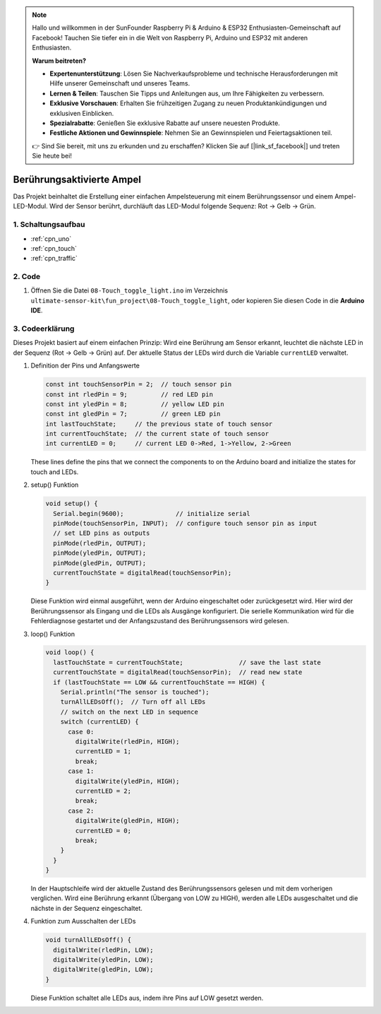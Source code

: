.. note::

    Hallo und willkommen in der SunFounder Raspberry Pi & Arduino & ESP32 Enthusiasten-Gemeinschaft auf Facebook! Tauchen Sie tiefer ein in die Welt von Raspberry Pi, Arduino und ESP32 mit anderen Enthusiasten.

    **Warum beitreten?**

    - **Expertenunterstützung**: Lösen Sie Nachverkaufsprobleme und technische Herausforderungen mit Hilfe unserer Gemeinschaft und unseres Teams.
    - **Lernen & Teilen**: Tauschen Sie Tipps und Anleitungen aus, um Ihre Fähigkeiten zu verbessern.
    - **Exklusive Vorschauen**: Erhalten Sie frühzeitigen Zugang zu neuen Produktankündigungen und exklusiven Einblicken.
    - **Spezialrabatte**: Genießen Sie exklusive Rabatte auf unsere neuesten Produkte.
    - **Festliche Aktionen und Gewinnspiele**: Nehmen Sie an Gewinnspielen und Feiertagsaktionen teil.

    👉 Sind Sie bereit, mit uns zu erkunden und zu erschaffen? Klicken Sie auf [|link_sf_facebook|] und treten Sie heute bei!

.. _fun_touch_toggle_light:

Berührungsaktivierte Ampel
==========================

.. raw:: html

   <video loop autoplay muted style = "max-width:100%">
      <source src="../_static/video/fun/08-fun-Touch_toggle_light.mp4"  type="video/mp4">
      Ihr Browser unterstützt das Video-Tag nicht.
   </video>

Das Projekt beinhaltet die Erstellung einer einfachen Ampelsteuerung mit einem Berührungssensor und einem Ampel-LED-Modul. Wird der Sensor berührt, durchläuft das LED-Modul folgende Sequenz: Rot -> Gelb -> Grün.


1. Schaltungsaufbau
-----------------------------

.. image:: img/08-fun_touch_toggle_light_circuit.png
    :width: 80%

* :ref:`cpn_uno`
* :ref:`cpn_touch`
* :ref:`cpn_traffic`


2. Code
-----------------------------

#. Öffnen Sie die Datei ``08-Touch_toggle_light.ino`` im Verzeichnis ``ultimate-sensor-kit\fun_project\08-Touch_toggle_light``, oder kopieren Sie diesen Code in die **Arduino IDE**.

   .. raw:: html
       
       <iframe src=https://create.arduino.cc/editor/sunfounder01/7e6106dd-6a46-4bbb-8057-5b93d5fa25b5/preview?embed style="height:510px;width:100%;margin:10px 0" frameborder=0></iframe>


3. Codeerklärung
-----------------------------

Dieses Projekt basiert auf einem einfachen Prinzip: Wird eine Berührung am Sensor erkannt, leuchtet die nächste LED in der Sequenz (Rot -> Gelb -> Grün) auf. Der aktuelle Status der LEDs wird durch die Variable ``currentLED`` verwaltet.

1. Definition der Pins und Anfangswerte

   .. code-block:: arduino
   
       const int touchSensorPin = 2;  // touch sensor pin
       const int rledPin = 9;         // red LED pin
       const int yledPin = 8;         // yellow LED pin
       const int gledPin = 7;         // green LED pin
       int lastTouchState;     // the previous state of touch sensor
       int currentTouchState;  // the current state of touch sensor
       int currentLED = 0;     // current LED 0->Red, 1->Yellow, 2->Green
   
   These lines define the pins that we connect the components to on the Arduino board and initialize the states for touch and LEDs.

2. setup() Funktion

   .. code-block:: arduino
   
       void setup() {
         Serial.begin(9600);              // initialize serial
         pinMode(touchSensorPin, INPUT);  // configure touch sensor pin as input
         // set LED pins as outputs
         pinMode(rledPin, OUTPUT);
         pinMode(yledPin, OUTPUT);
         pinMode(gledPin, OUTPUT);
         currentTouchState = digitalRead(touchSensorPin);
       }

   Diese Funktion wird einmal ausgeführt, wenn der Arduino eingeschaltet oder zurückgesetzt wird. Hier wird der Berührungssensor als Eingang und die LEDs als Ausgänge konfiguriert. Die serielle Kommunikation wird für die Fehlerdiagnose gestartet und der Anfangszustand des Berührungssensors wird gelesen.

3. loop() Funktion

   .. code-block:: arduino
   
       void loop() {
         lastTouchState = currentTouchState;               // save the last state
         currentTouchState = digitalRead(touchSensorPin);  // read new state
         if (lastTouchState == LOW && currentTouchState == HIGH) {
           Serial.println("The sensor is touched");
           turnAllLEDsOff();  // Turn off all LEDs
           // switch on the next LED in sequence
           switch (currentLED) {
             case 0:
               digitalWrite(rledPin, HIGH);
               currentLED = 1;
               break;
             case 1:
               digitalWrite(yledPin, HIGH);
               currentLED = 2;
               break;
             case 2:
               digitalWrite(gledPin, HIGH);
               currentLED = 0;
               break;
           }
         }
       }

   In der Hauptschleife wird der aktuelle Zustand des Berührungssensors gelesen und mit dem vorherigen verglichen. Wird eine Berührung erkannt (Übergang von LOW zu HIGH), werden alle LEDs ausgeschaltet und die nächste in der Sequenz eingeschaltet.

4. Funktion zum Ausschalten der LEDs

   .. code-block:: arduino
      
       void turnAllLEDsOff() {
         digitalWrite(rledPin, LOW);
         digitalWrite(yledPin, LOW);
         digitalWrite(gledPin, LOW);
       }

   Diese Funktion schaltet alle LEDs aus, indem ihre Pins auf LOW gesetzt werden.

